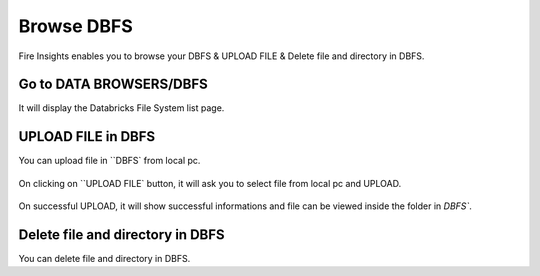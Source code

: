 Browse DBFS
============

Fire Insights enables you to browse your DBFS & UPLOAD FILE & Delete file and directory in DBFS.

Go to DATA BROWSERS/DBFS
----------------------

It will display the Databricks File System list page.


.. figure:: ../../_assets/configuration/dbfs_1.PNG
   :alt: Databricks
   :align: center
   :width: 60%
   
UPLOAD FILE in DBFS
----------------------

You can upload file in ``DBFS` from local pc.

.. figure:: ../../_assets/configuration/dbfs_upload.PNG
   :alt: Databricks
   :align: center
   :width: 60%

On clicking on ``UPLOAD FILE` button, it will ask you to select file from local pc and UPLOAD.

.. figure:: ../../_assets/configuration/upload_local.PNG
   :alt: Databricks
   :align: center
   :width: 60%

On successful UPLOAD, it will show successful informations and file can be viewed inside the folder in  `DBFS``.

.. figure:: ../../_assets/configuration/success.PNG
   :alt: Databricks
   :align: center
   :width: 60%
   
.. figure:: ../../_assets/configuration/dbfs_lis.PNG
   :alt: Databricks
   :align: center
   :width: 60%   
   
Delete file and directory in DBFS
---------------------------------

You can delete file and directory in DBFS.

